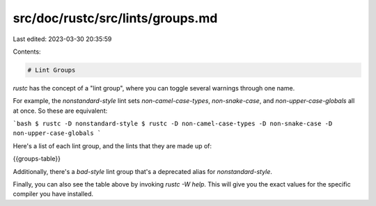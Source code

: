 src/doc/rustc/src/lints/groups.md
=================================

Last edited: 2023-03-30 20:35:59

Contents:

.. code-block:: md

    # Lint Groups

`rustc` has the concept of a "lint group", where you can toggle several warnings
through one name.

For example, the `nonstandard-style` lint sets `non-camel-case-types`,
`non-snake-case`, and `non-upper-case-globals` all at once. So these are
equivalent:

```bash
$ rustc -D nonstandard-style
$ rustc -D non-camel-case-types -D non-snake-case -D non-upper-case-globals
```

Here's a list of each lint group, and the lints that they are made up of:

{{groups-table}}

Additionally, there's a `bad-style` lint group that's a deprecated alias for `nonstandard-style`.

Finally, you can also see the table above by invoking `rustc -W help`. This will give you the exact values for the specific
compiler you have installed.


